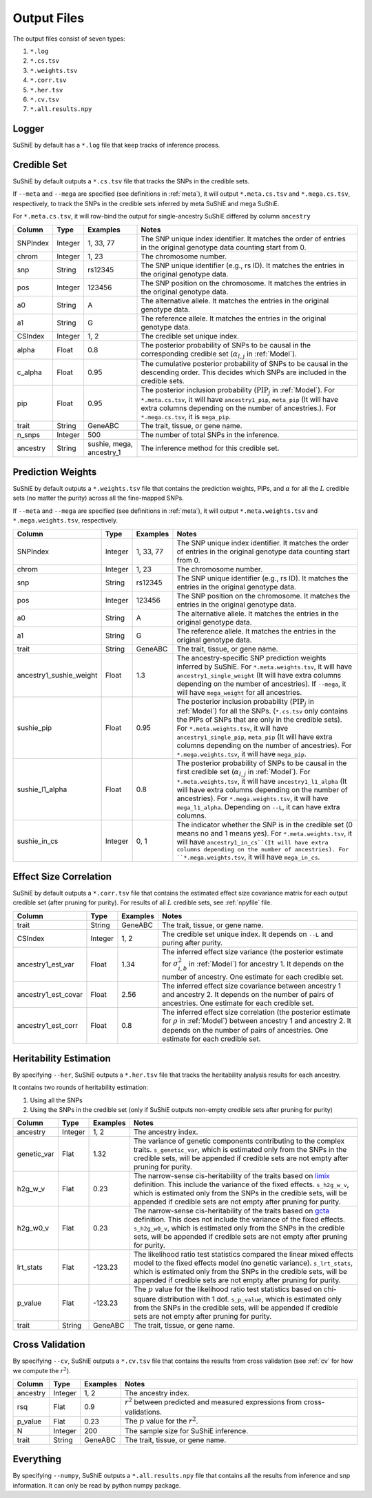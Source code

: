 .. _Files:

============
Output Files
============

The output files consist of seven types:

#. ``*.log``
#. ``*.cs.tsv``
#. ``*.weights.tsv``
#. ``*.corr.tsv``
#. ``*.her.tsv``
#. ``*.cv.tsv``
#. ``*.all.results.npy``

Logger
-------------

SuShiE by default has a ``*.log`` file that keep tracks of inference process.

.. _csfile:
Credible Set
------------

SuShiE by default outputs a ``*.cs.tsv`` file that tracks the SNPs in the credible sets.

If ``--meta`` and ``--mega`` are specified (see definitions in :ref:`meta`), it will output ``*.meta.cs.tsv`` and ``*.mega.cs.tsv``, respectively, to track the SNPs in the credible sets inferred by meta SuShiE and mega SuShiE.

For ``*.meta.cs.tsv``, it will row-bind the output for single-ancestry SuShiE differed by column ``ancestry``

.. list-table::
   :header-rows: 1

   * - Column
     - Type
     - Examples
     - Notes
   * - SNPIndex
     - Integer
     - 1, 33, 77
     - The SNP unique index identifier. It matches the order of entries in the original genotype data counting start from 0.
   * - chrom
     - Integer
     - 1, 23
     - The chromosome number.
   * - snp
     - String
     - rs12345
     - The SNP unique identifier (e.g., rs ID). It matches the entries in the original genotype data.
   * - pos
     - Integer
     - 123456
     - The SNP position on the chromosome. It matches the entries in the original genotype data.
   * - a0
     - String
     - A
     - The alternative allele. It matches the entries in the original genotype data.
   * - a1
     - String
     - G
     - The reference allele. It matches the entries in the original genotype data.
   * - CSIndex
     - Integer
     - 1, 2
     - The credible set unique index.
   * - alpha
     - Float
     - 0.8
     - The posterior probability of SNPs to be causal in the corresponding credible set (:math:`\alpha_{l,j}` in :ref:`Model`).
   * - c_alpha
     - Float
     - 0.95
     - The cumulative posterior probability of SNPs to be causal in the descending order. This decides which SNPs are included in the credible sets.
   * - pip
     - Float
     - 0.95
     - The posterior inclusion probability (:math:`\text{PIP}_j` in :ref:`Model`). For ``*.meta.cs.tsv``, it will have ``ancestry1_pip``, ``meta_pip`` (It will have extra columns depending on the number of ancestries.). For ``*.mega.cs.tsv``, it is ``mega_pip``.
   * - trait
     - String
     - GeneABC
     - The trait, tissue, or gene name.
   * - n_snps
     - Integer
     - 500
     - The number of total SNPs in the inference.
   * - ancestry
     - String
     - sushie, mega, ancestry_1
     - The inference method for this credible set.

.. _weightsfile:
Prediction Weights
------------------

SuShiE by default outputs a ``*.weights.tsv`` file that contains the prediction weights, PIPs, and :math:`\alpha` for all the :math:`L` credible sets (no matter the purity) across all the fine-mapped SNPs.

If ``--meta`` and ``--mega`` are specified (see definitions in :ref:`meta`), it will output ``*.meta.weights.tsv`` and ``*.mega.weights.tsv``, respectively.

.. list-table::
   :header-rows: 1

   * - Column
     - Type
     - Examples
     - Notes
   * - SNPIndex
     - Integer
     - 1, 33, 77
     - The SNP unique index identifier. It matches the order of entries in the original genotype data counting start from 0.
   * - chrom
     - Integer
     - 1, 23
     - The chromosome number.
   * - snp
     - String
     - rs12345
     - The SNP unique identifier (e.g., rs ID). It matches the entries in the original genotype data.
   * - pos
     - Integer
     - 123456
     - The SNP position on the chromosome. It matches the entries in the original genotype data.
   * - a0
     - String
     - A
     - The alternative allele. It matches the entries in the original genotype data.
   * - a1
     - String
     - G
     - The reference allele. It matches the entries in the original genotype data.
   * - trait
     - String
     - GeneABC
     - The trait, tissue, or gene name.
   * - ancestry1_sushie_weight
     - Float
     - 1.3
     - The ancestry-specific SNP prediction weights inferred by SuShiE. For ``*.meta.weights.tsv``, it will have ``ancestry1_single_weight`` (It will have extra columns depending on the number of ancestries). If ``--mega``, it will have ``mega_weight`` for all ancestries.
   * - sushie_pip
     - Float
     - 0.95
     - The posterior inclusion probability (:math:`\text{PIP}_j` in :ref:`Model`) for all the SNPs. (``*.cs.tsv`` only contains the PIPs of SNPs that are only in the credible sets). For ``*.meta.weights.tsv``, it will have ``ancestry1_single_pip``, ``meta_pip`` (It will have extra columns depending on the number of ancestries). For ``*.mega.weights.tsv``, it will have ``mega_pip``.
   * - sushie_l1_alpha
     - Float
     - 0.8
     - The posterior probability of SNPs to be causal in the first credible set (:math:`\alpha_{l,j}` in :ref:`Model`). For ``*.meta.weights.tsv``, it will have ``ancestry1_l1_alpha`` (It will have extra columns depending on the number of ancestries). For ``*.mega.weights.tsv``, it will have ``mega_l1_alpha``. Depending on ``--L``, it can have extra columns.
   * - sushie_in_cs
     - Integer
     - 0, 1
     - The indicator whether the SNP is in the credible set (0 means no and 1 means yes). For ``*.meta.weights.tsv``, it will have ``ancestry1_in_cs``(It will have extra columns depending on the number of ancestries). For ``*.mega.weights.tsv``, it will have ``mega_in_cs``.

.. _corrfile:
Effect Size Correlation
-----------------------

SuShiE by default outputs a ``*.corr.tsv`` file that contains the estimated effect size covariance matrix for each output credible set (after pruning for purity). For results of all :math:`L` credible sets, see :ref:`npyfile` file.

.. list-table::
   :header-rows: 1

   * - Column
     - Type
     - Examples
     - Notes
   * - trait
     - String
     - GeneABC
     - The trait, tissue, or gene name.
   * - CSIndex
     - Integer
     - 1, 2
     - The credible set unique index. It depends on ``--L`` and puring after purity.
   * - ancestry1_est_var
     - Float
     - 1.34
     - The inferred effect size variance (the posterior estimate for :math:`\sigma^2_{i,b}` in :ref:`Model`) for ancestry 1. It depends on the number of ancestry. One estimate for each credible set.
   * - ancestry1_est_covar
     - Float
     - 2.56
     - The inferred effect size covariance between ancestry 1 and ancestry 2. It depends on the number of pairs of ancestries. One estimate for each credible set.
   * - ancestry1_est_corr
     - Float
     - 0.8
     - The inferred effect size correlation (the posterior estimate for :math:`\rho` in :ref:`Model`) between ancestry 1 and ancestry 2. It depends on the number of pairs of ancestries. One estimate for each credible set.

.. _herfile:
Heritability Estimation
-----------------------

By specifying ``--her``, SuShiE outputs a ``*.her.tsv`` file that tracks the heritability analysis results for each ancestry.

It contains two rounds of heritability estimation:

#. Using all the SNPs
#. Using the SNPs in the credible set (only if SuShiE outputs non-empty credible sets after pruning for purity)

.. list-table::
   :header-rows: 1

   * - Column
     - Type
     - Examples
     - Notes
   * - ancestry
     - Integer
     - 1, 2
     - The ancestry index.
   * - genetic_var
     - Flat
     - 1.32
     - The variance of genetic components contributing to the complex traits. ``s_genetic_var``, which is estimated only from the SNPs in the credible sets, will be appended if credible sets are not empty after pruning for purity.
   * - h2g_w_v
     - Flat
     - 0.23
     - The narrow-sense cis-heritability of the traits based on `limix <https://github.com/limix/limix>`_ definition. This include the variance of the fixed effects. ``s_h2g_w_v``, which is estimated only from the SNPs in the credible sets, will be appended if credible sets are not empty after pruning for purity.
   * - h2g_w0_v
     - Flat
     - 0.23
     - The narrow-sense cis-heritability of the traits based on `gcta <https://yanglab.westlake.edu.cn/software/gcta/#Overview>`_ definition. This does not include the variance of the fixed effects. ``s_h2g_w0_v``, which is estimated only from the SNPs in the credible sets, will be appended if credible sets are not empty after pruning for purity.
   * - lrt_stats
     - Flat
     - -123.23
     - The likelihood ratio test statistics compared the linear mixed effects model to the fixed effects model (no genetic variance). ``s_lrt_stats``, which is estimated only from the SNPs in the credible sets, will be appended if credible sets are not empty after pruning for purity.
   * - p_value
     - Flat
     - -123.23
     - The :math:`p` value for the likelihood ratio test statistics based on chi-square distribution with 1 dof. ``s_p_value``, which is estimated only from the SNPs in the credible sets, will be appended if credible sets are not empty after pruning for purity.
   * - trait
     - String
     - GeneABC
     - The trait, tissue, or gene name.


.. _cvfile:
Cross Validation
----------------

By specifying ``--cv``, SuShiE outputs a ``*.cv.tsv`` file that contains the results from cross validation (see :ref:`cv` for how we compute the :math:`r^2`).

.. list-table::
   :header-rows: 1

   * - Column
     - Type
     - Examples
     - Notes
   * - ancestry
     - Integer
     - 1, 2
     - The ancestry index.
   * - rsq
     - Flat
     - 0.9
     - :math:`r^2` between predicted and measured expressions from cross-validations.
   * - p_value
     - Flat
     - 0.23
     - The :math:`p` value for the :math:`r^2`.
   * - N
     - Integer
     - 200
     - The sample size for SuShiE inference.
   * - trait
     - String
     - GeneABC
     - The trait, tissue, or gene name.


.. _npyfile:
Everything
----------

By specifying ``--numpy``, SuShiE outputs a ``*.all.results.npy`` file that contains all the results from inference and snp information. It can only be read by python numpy package.
